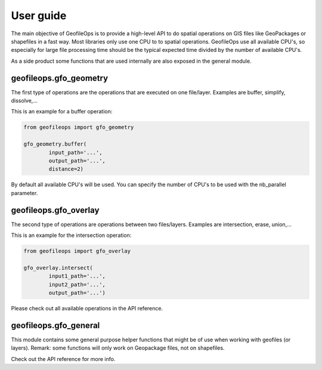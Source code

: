 User guide
==========
The main objective of GeofileOps is to provide a high-level API to do spatial 
operations on GIS files like GeoPackages or shapefiles in a fast way. 
Most libraries only use one CPU to to spatial operations. GeofileOps use all
available CPU's, so especially for large file processing time should be the 
typical expected time divided by the number of available CPU's. 

As a side product some functions that are used internally are also exposed in 
the general module. 

geofileops.gfo_geometry
-----------------------
The first type of operations are the operations that are executed on one 
file/layer. Examples are buffer, simplify, dissolve,...

This is an example for a buffer operation:

.. code-block:: python

    from geofileops import gfo_geometry
    
    gfo_geometry.buffer(
            input_path='...',
            output_path='...',
            distance=2)

By default all available CPU's will be used. You can specify the 
number of CPU's to be used with the nb_parallel parameter. 

geofileops.gfo_overlay
----------------------
The second type of operations are operations between two files/layers. 
Examples are intersection, erase, union,... 

This is an example for the intersection operation:

.. code-block:: python

    from geofileops import gfo_overlay

    gfo_overlay.intersect(
            input1_path='...',
            input2_path='...',
            output_path='...')

Please check out all available operations in the API reference.

geofileops.gfo_general
----------------------
This module contains some general purpose helper functions that might be of 
use when working with geofiles (or layers).
Remark: some functions will only work on Geopackage files, not on 
shapefiles.

Check out the API reference for more info.
